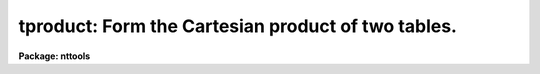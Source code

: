 .. _tproduct:

tproduct: Form the Cartesian product of two tables.
===================================================

**Package: nttools**

.. raw:: html

  </tr></table><p>
  <h3>Name</h3>
  <!-- BeginSection: 'NAME' -->
  <p>
  tproduct -- Form the Cartesian product of two tables.
  </p>
  <!-- EndSection:   'NAME' -->
  <h3>Usage</h3>
  <!-- BeginSection: 'USAGE' -->
  <p>
  tproduct intable1 intable2 outtable
  </p>
  <!-- EndSection:   'USAGE' -->
  <h3>Description</h3>
  <!-- BeginSection: 'DESCRIPTION' -->
  <p>
  This task creates an output table which is the Cartesian product of two input
  tables. This Cartesian product consists of every possible combination of the
  rows of the two input tables. Therefore, the number of rows in the output table
  is the product of the number of rows in the two input tables. The output table
  will contain all the columns from both input tables. If a column name in the
  first input table is the same as a column name in the second input table, this
  task tries to create a unique name by appending <tt>"_1"</tt> to the first name and <tt>"_2"</tt>
  to the second name. If the task cannot create a unique name in this way, it
  stops with an error. 
  </p>
  <!-- EndSection:   'DESCRIPTION' -->
  <h3>Parameters</h3>
  <!-- BeginSection: 'PARAMETERS' -->
  <dl>
  <dt><b>intable1 [file name]</b></dt>
  <!-- Sec='PARAMETERS' Level=0 Label='intable1' Line='intable1 [file name]' -->
  <dd>First input table.
  </dd>
  </dl>
  <dl>
  <dt><b>intable2 [file name]</b></dt>
  <!-- Sec='PARAMETERS' Level=0 Label='intable2' Line='intable2 [file name]' -->
  <dd>Second input table.
  </dd>
  </dl>
  <dl>
  <dt><b>outtable [file name]</b></dt>
  <!-- Sec='PARAMETERS' Level=0 Label='outtable' Line='outtable [file name]' -->
  <dd>Output table containing the possible Cartesian products.
  </dd>
  </dl>
  <!-- EndSection:   'PARAMETERS' -->
  <h3>Examples</h3>
  <!-- BeginSection: 'EXAMPLES' -->
  <p>
  1. Find all persons sharing a phone from a phone list:
  </p>
  <pre>
  tt&gt; tproduct phone.tab phone.tab phone.tmp
  tt&gt; tselect phone.tmp share.tmp "phone_1 == phone_2 &amp;&amp; name_1 &lt; name_2"
  tt&gt; tproject share.tmp share.tab phone_2 inc-
  tt&gt; delete *.tmp
  </pre>
  <!-- EndSection:   'EXAMPLES' -->
  <h3>Bugs</h3>
  <!-- BeginSection: 'BUGS' -->
  <!-- EndSection:   'BUGS' -->
  <h3>References</h3>
  <!-- BeginSection: 'REFERENCES' -->
  <p>
  This task was written by Bernie Simon.
  </p>
  <!-- EndSection:   'REFERENCES' -->
  <h3>See also</h3>
  <!-- BeginSection: 'SEE ALSO' -->
  <p>
  tselect, tproject, tjoin
  </p>
  
  <!-- EndSection:    'SEE ALSO' -->
  
  <!-- Contents: 'NAME' 'USAGE' 'DESCRIPTION' 'PARAMETERS' 'EXAMPLES' 'BUGS' 'REFERENCES' 'SEE ALSO'  -->
  
